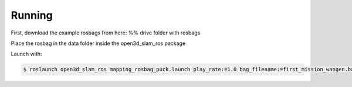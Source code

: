 Running
=====

First, download the example rosbags from here:
%% drive folder with rosbags

Place the rosbag in the data folder inside the open3d_slam_ros package

Launch with:

.. code-block:: console

   $ roslaunch open3d_slam_ros mapping_rosbag_puck.launch play_rate:=1.0 bag_filename:=first_mission_wangen.bag cloud_topic:=/rslidar_points
